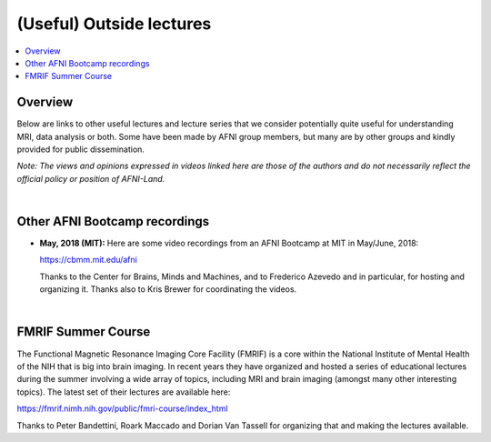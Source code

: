 .. _outside_lectures:


*****************************
**(Useful) Outside lectures**
*****************************

.. contents:: :local:

Overview
========

Below are links to other useful lectures and lecture series that we
consider potentially quite useful for understanding MRI, data analysis
or both.  Some have been made by AFNI group members, but many are by
other groups and kindly provided for public dissemination.  

*Note: The views and opinions expressed in videos linked here are
those of the authors and do not necessarily reflect the official
policy or position of AFNI-Land.*

|

Other AFNI Bootcamp recordings
==============================

* **May, 2018 (MIT):** Here are some video recordings from an AFNI
  Bootcamp at MIT in May/June, 2018:

  `<https://cbmm.mit.edu/afni>`_

  Thanks to the Center for Brains, Minds and Machines, and to
  Frederico Azevedo and in particular, for hosting and organizing
  it. Thanks also to Kris Brewer for coordinating the videos.

|

FMRIF Summer Course
===================

The Functional Magnetic Resonance Imaging Core Facility (FMRIF) is a
core within the National Institute of Mental Health of the NIH that is
big into brain imaging.  In recent years they have organized and
hosted a series of educational lectures during the summer involving a
wide array of topics, including MRI and brain imaging (amongst many
other interesting topics).  The latest set of their lectures are
available here:

`<https://fmrif.nimh.nih.gov/public/fmri-course/index_html>`_

Thanks to Peter Bandettini, Roark Maccado and Dorian Van Tassell for
organizing that and making the lectures available.

